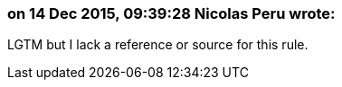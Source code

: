 === on 14 Dec 2015, 09:39:28 Nicolas Peru wrote:
LGTM but I lack a reference or source for this rule. 

